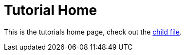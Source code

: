 = Tutorial Home

This is the tutorials home page, check out the <<tutorials/example_tutorial.adoc#, child file>>.
